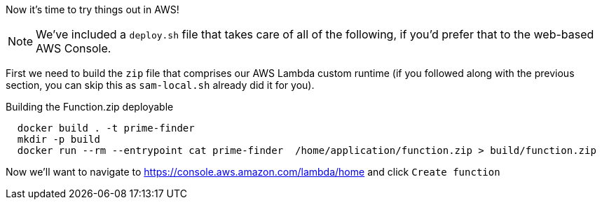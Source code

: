 Now it's time to try things out in AWS!

NOTE: We've included a `deploy.sh` file that takes care of all of the following, if you'd prefer that to the web-based AWS Console.

First we need to build the `zip` file that comprises our AWS Lambda custom runtime
(if you followed along with the previous section, you can skip this as `sam-local.sh` already did it for you).

[source,java]
.Building the Function.zip deployable
----
  docker build . -t prime-finder
  mkdir -p build
  docker run --rm --entrypoint cat prime-finder  /home/application/function.zip > build/function.zip
----

Now we'll want to navigate to https://console.aws.amazon.com/lambda/home and click `Create function`


